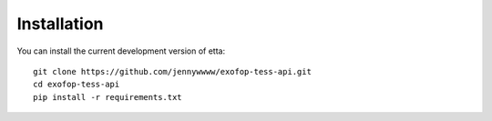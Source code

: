 Installation
============

You can install the current development version of etta::

  git clone https://github.com/jennywwww/exofop-tess-api.git
  cd exofop-tess-api
  pip install -r requirements.txt
